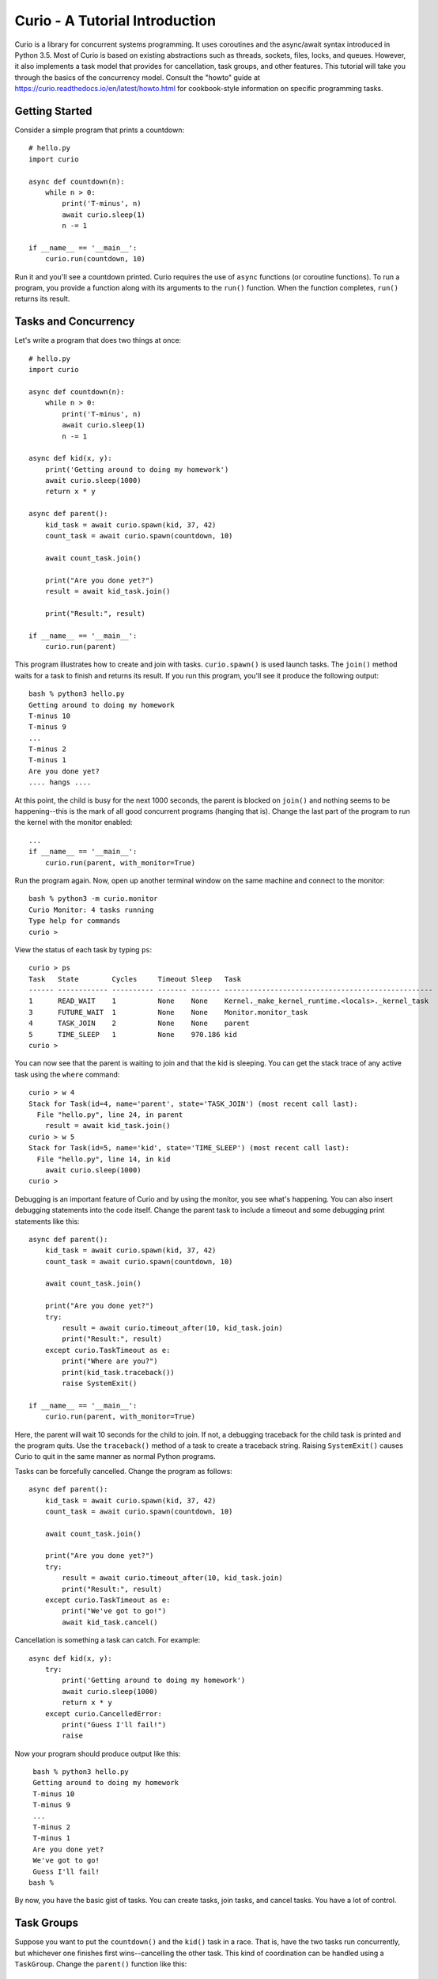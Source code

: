 Curio - A Tutorial Introduction
===============================

Curio is a library for concurrent systems programming. It
uses coroutines and the async/await syntax introduced in Python
3.5. Most of Curio is based on existing abstractions such
as threads, sockets, files, locks, and queues. However, it also
implements a task model that provides for cancellation, task groups,
and other features.  This tutorial will take you through the basics of
the concurrency model.  Consult the "howto" guide at
https://curio.readthedocs.io/en/latest/howto.html for cookbook-style information
on specific programming tasks.

Getting Started
---------------

Consider a simple program that prints a countdown::
 
    # hello.py
    import curio
    
    async def countdown(n):
        while n > 0:
            print('T-minus', n)
            await curio.sleep(1)
            n -= 1

    if __name__ == '__main__':
        curio.run(countdown, 10)

Run it and you'll see a countdown printed.  Curio requires the use of
``async`` functions (or coroutine functions). To run a program, you
provide a function along with its arguments to the ``run()``
function. When the function completes, ``run()`` returns its result.

Tasks and Concurrency
---------------------

Let's write a program that does two things at once::

    # hello.py
    import curio

    async def countdown(n):
        while n > 0:
            print('T-minus', n)
            await curio.sleep(1)
            n -= 1

    async def kid(x, y):
        print('Getting around to doing my homework')
        await curio.sleep(1000)
        return x * y

    async def parent():
        kid_task = await curio.spawn(kid, 37, 42)
        count_task = await curio.spawn(countdown, 10)

	await count_task.join()

        print("Are you done yet?")
        result = await kid_task.join()

        print("Result:", result)

    if __name__ == '__main__':
        curio.run(parent)

This program illustrates how to create and join with tasks.
``curio.spawn()`` is used launch tasks. The ``join()`` method waits
for a task to finish and returns its result.
If you run this program, you'll see it produce the following
output::

    bash % python3 hello.py
    Getting around to doing my homework
    T-minus 10
    T-minus 9
    ...
    T-minus 2
    T-minus 1
    Are you done yet?
    .... hangs ....

At this point, the child is busy for the next 1000 seconds, the parent
is blocked on ``join()`` and nothing seems to be happening--this is
the mark of all good concurrent programs (hanging that is).  Change
the last part of the program to run the kernel with the monitor
enabled::

    ...
    if __name__ == '__main__':
        curio.run(parent, with_monitor=True)

Run the program again.  Now, open up another terminal window on the same
machine and connect to the monitor::

    bash % python3 -m curio.monitor
    Curio Monitor: 4 tasks running
    Type help for commands
    curio >

View the status of each task by typing ``ps``::

    curio > ps
    Task   State        Cycles     Timeout Sleep   Task                                               
    ------ ------------ ---------- ------- ------- --------------------------------------------------
    1      READ_WAIT    1          None    None    Kernel._make_kernel_runtime.<locals>._kernel_task 
    3      FUTURE_WAIT  1          None    None    Monitor.monitor_task                              
    4      TASK_JOIN    2          None    None    parent                                            
    5      TIME_SLEEP   1          None    970.186 kid                                               
    curio > 

You can now see that the parent is waiting to join and that the kid is
sleeping.  You can get the stack trace of any active task using the
``where`` command::

    curio > w 4
    Stack for Task(id=4, name='parent', state='TASK_JOIN') (most recent call last):
      File "hello.py", line 24, in parent
        result = await kid_task.join()
    curio > w 5
    Stack for Task(id=5, name='kid', state='TIME_SLEEP') (most recent call last):
      File "hello.py", line 14, in kid
        await curio.sleep(1000)
    curio >

Debugging is an important feature of Curio and by using the monitor,
you see what's happening.  You can also insert debugging statements
into the code itself. Change the parent task to include a timeout and
some debugging print statements like this::

    async def parent():
        kid_task = await curio.spawn(kid, 37, 42)
        count_task = await curio.spawn(countdown, 10)

        await count_task.join()

        print("Are you done yet?")
        try:
            result = await curio.timeout_after(10, kid_task.join)
            print("Result:", result)
        except curio.TaskTimeout as e:
            print("Where are you?")
            print(kid_task.traceback())
            raise SystemExit()

    if __name__ == '__main__':
        curio.run(parent, with_monitor=True)

Here, the parent will wait 10 seconds for the child to join.  If not,
a debugging traceback for the child task is printed and the program
quits.  Use the ``traceback()`` method of a task to create a traceback
string.  Raising ``SystemExit()`` causes Curio to quit in the same
manner as normal Python programs.

Tasks can be forcefully cancelled. Change the program as follows::

    async def parent():
        kid_task = await curio.spawn(kid, 37, 42)
        count_task = await curio.spawn(countdown, 10)

        await count_task.join()

        print("Are you done yet?")
        try:
            result = await curio.timeout_after(10, kid_task.join)
            print("Result:", result)
        except curio.TaskTimeout as e:
            print("We've got to go!")
            await kid_task.cancel()

Cancellation is something a task can catch. For example::

    async def kid(x, y):
        try:
            print('Getting around to doing my homework')
            await curio.sleep(1000)
            return x * y
        except curio.CancelledError:
            print("Guess I'll fail!")
            raise

Now your program should produce output like this::

    bash % python3 hello.py
    Getting around to doing my homework
    T-minus 10
    T-minus 9
    ...
    T-minus 2
    T-minus 1
    Are you done yet?
    We've got to go!
    Guess I'll fail!
   bash %

By now, you have the basic gist of tasks. You can create
tasks, join tasks, and cancel tasks.  You have a lot of control.

Task Groups
-----------

Suppose you want to put the ``countdown()`` and the ``kid()`` task in
a race. That is, have the two tasks run concurrently, but whichever
one finishes first wins--cancelling the other task.  This kind of coordination
can be handled using a ``TaskGroup``.  Change the ``parent()`` function like this::

    async def parent():
        async with curio.TaskGroup(wait=any) as g:
            await g.spawn(kid, 37, 42)
            await g.spawn(countdown, 10)

        if g.result is None:
            print("Why didn't you finish?")
        else:
            print("Result:", g.result)

In this code, a task group waits for any task to finish (the ``wait=any``
argument). When this occurs, the losing task is 
automatically cancelled.  The ``result`` attribute of the group
contains the result of the task that finished first.

Running this code, you will either get output like this::

    Getting around to doing my homework
    T-minus 10
    T-minus 9
    T-minus 8
    T-minus 7
    Result: 1554

or you will get this if the ``kid()`` takes too long::

    Getting around to doing my homework
    T-minus 10
    T-minus 9
    ...
    T-minus 2
    T-minus 1
    Guess I'll fail!
    Why didn't you finish?

A critical feature of a task group is that when used as a context
manager (as shown), no child task survives--all created tasks will
have either completed or have been cancelled when control-flow leaves
the managed block. This kind of task control is an example of a
programming style sometimes known as "structured concurrency."  

Number Crunching and Blocking Operations
----------------------------------------

Suppose that the ``kid()`` task now requires the computation of
Fibonacci numbers using an algorithm with exponential complexity like
this::

    def fib(n):
        if n < 2:
            return 1
        else:
            return fib(n-1) + fib(n-2)

    async def kid(x, y):
        try:
            print('Getting around to doing my homework')
            return fib(x) * fib(y)
        except curio.CancelledError:
            print("Guess I'll fail!")
            raise

    async def parent():
        async with curio.TaskGroup(wait=any) as g:
            await g.spawn(kid, 37, 42)
            await g.spawn(countdown, 10)

        result = g.completed.result
        if result is None:
            print("Why didn't you finish?")
        else:
            print("Result:", result)

    if __name__ == '__main__':
        curio.run(parent, with_monitor=True)

If you run this version, you'll find that everything becomes
unresponsive.  For example, you won't see the ``countdown()`` task
running.  The problem is that the kid takes the CPU and
never yields.  Important lesson: Curio DOES NOT provide preemptive
scheduling. If a task decides to compute large Fibonacci numbers or
mine bitcoins, everything blocks until it's done. Don't do that.

For the other tasks to make progress, you need to modify ``kid()``
to carry out computationally intensive work in a separate process.
Change the code to use ``curio.run_in_process()`` like this::

    async def kid(x, y):
        try:
            print('Getting around to doing my homework')
            fx = await curio.run_in_process(fib, x)
            fy = await curio.run_in_process(fib, y)
            return fx * fy
        except curio.CancelledError:
            print("Guess I'll fail!")
            raise

With this change, you'll now see the countdown task running and
the kid task will be cancelled.  To see it finish, you might need
to greatly increase the countdown duration.   Coincidentally, you
could modify the code to carry the computation in parallel on
two CPUs.  You can do this using a task group::

    async def kid(x, y):
        try:
            print('Getting around to doing my homework')
            async with curio.TaskGroup() as g:
                t1 = await g.spawn(curio.run_in_process, fib, x)
                t2 = await g.spawn(curio.run_in_process, fib, y)
            return t1.result * t2.result
        except curio.CancelledError:
            print("Guess I'll fail!")
            raise

The problem of blocking also applies to operations involving I/O.  For
example, suppose the kid starts hanging out with a bunch of savvy 5th
graders who are into microservices and the ``fib()`` function morphs
into something that's making HTTP requests and decoding JSON::

    import requests
    def fib(n):
        r = requests.get(f'http://www.dabeaz.com/cgi-bin/fib.py?n={n}')
        resp = r.json()
        return int(resp['value'])

The popular ``requests`` library knows nothing of Curio and it blocks
the internal event loop while waiting for a response.  This is
essentially the same problem as before except that ``requests.get()``
mainly spends its time waiting for I/O. For this, you can use
``curio.run_in_thread()`` to move work to a separate thread
instead. Modify the code like this::

    async def kid(x, y):
        try:
            print('Getting around to doing my homework')
            fx = await curio.run_in_thread(fib, x)
            fy = await curio.run_in_thread(fib, y)
            return fx*fy
        except curio.CancelledError:
            print("Guess I'll fail!")
            raise

The problem of blocking is a common issue with all async
frameworks. Unless you can rewrite the code to be fully async, running
code in a separate thread or process is really your only option to
avoid stalls.  The Curio ``run_in_process()`` and ``run_in_thread()``
functions are used to do just this.  As a rule of thumb, use processes
for computationally intensive tasks and use threads for tasks that
are mostly performing I/O.  

An Echo Server
--------------

A common use of Curio is network programming.  Here is an
echo server::

    from curio import run, tcp_server

    async def echo_client(client, addr):
        print('Connection from', addr)
        while True:
            data = await client.recv(1000)
            if not data:
                break
            await client.sendall(data)
        print('Connection closed')

    if __name__ == '__main__':
        run(tcp_server, '', 25000, echo_client)

Run this program and connect to it using ``nc`` or ``telnet``.  You'll
see the program echoing back data to you.  Open up multiple
connections and see that it handles multiple client connections::

    bash % nc localhost 25000
    Hello                 (you type)
    Hello                 (response)
    Is anyone there?      (you type)
    Is anyone there?      (response)
    ^C
    bash %

In this program, ``client`` argument to ``echo_client()`` is a
socket. However, all I/O operations are now asynchronous and must use
``await``.  In some cases, it is easier to work with the data
presented with a file-like interface--especially if you must work with
data formatted as lines.  To do this, you can convert the socket into
a stream like this::

    async def echo_client(client, addr):
        print("Connection from", addr)
        s = client.as_stream()
        async for line in s:
            await s.write(line)
        await s.close()
        print('Connection closed')

    if __name__ == '__main__':
        run(tcp_server, '', 25000, echo_client)
    
If you've written a similar program using sockets and threads, you'll
find that this program looks nearly identical except for the use of
``async`` and ``await``.  Any operation that involves I/O, blocking, or
the services of Curio is always prefaced by ``await``.  

Intertask Communication
-----------------------

If you want tasks to communicate, use a ``Queue``.  For example,
here's an example of implementing a publish-subscribe service::

    from curio import run, TaskGroup, Queue, sleep

    messages = Queue()
    subscribers = set()

    # Dispatch task that forwards incoming messages to subscribers
    async def dispatcher():
        async for msg in messages:
            for q in list(subscribers):
                await q.put(msg)

    # Publish a message
    async def publish(msg):
        await messages.put(msg)

    # A sample subscriber task
    async def subscriber(name):
        queue = Queue()
        subscribers.add(queue)
        try:
            async for msg in queue:
                print(name, 'got', msg)
        finally:
            subscribers.discard(queue)

    # A sample producer task
    async def producer():
        for i in range(10):
            await publish(i)
            await sleep(0.1)

    async def main():
        async with TaskGroup() as g:
            await g.spawn(dispatcher)
            await g.spawn(subscriber, 'child1')
            await g.spawn(subscriber, 'child2')
            await g.spawn(subscriber, 'child3')
            ptask = await g.spawn(producer)
            await ptask.join()
            await g.cancel_remaining()

    if __name__ == '__main__':
        run(main)

A Chat Server
-------------

Combining sockets and queues, you can implement a simple chat server.  For example::

    from curio import run, spawn, TaskGroup, Queue, tcp_server

    messages = Queue()
    subscribers = set()

    async def dispatcher():
        async for msg in messages:
            for q in subscribers:
                await q.put(msg)

    async def publish(msg):
        await messages.put(msg)

    # Task that writes chat messages to clients
    async def outgoing(client_stream):
        queue = Queue()
        try:
            subscribers.add(queue)
            async for name, msg in queue:
                await client_stream.write(name + b':' + msg)
        finally:
            subscribers.discard(queue)

    # Task that reads chat messages and publishes them
    async def incoming(client_stream, name):
        async for line in client_stream:
            await publish((name, line))

    async def chat_handler(client, addr):
        print('Connection from', addr) 
        async with client:
            client_stream = client.as_stream()
            await client_stream.write(b'Your name: ')
            name = (await client_stream.readline()).strip()
            await publish((name, b'joined\n'))

            async with TaskGroup(wait=any) as workers:
                await workers.spawn(outgoing, client_stream)
                await workers.spawn(incoming, client_stream, name)

            await publish((name, b'has gone away\n'))

        print('Connection closed')

    async def chat_server(host, port):
        async with TaskGroup() as g:
            await g.spawn(dispatcher)
            await g.spawn(tcp_server, host, port, chat_handler)


    if __name__ == '__main__':
        run(chat_server('', 25000))

In this code, each connection results in two tasks (``incoming`` and 
``outgoing``).  The ``incoming`` task reads incoming lines and publishes
them.  The ``outgoing`` task subscribes to the feed and sends outgoing
messages.   The ``workers`` task group supervises these two tasks. If any
one of them terminates, the other task is cancelled right away.

The ``chat_server`` task launches both the ``dispatcher`` and a ``tcp_server``
task and watches them.  If cancelled, both of those tasks will be shut down.

Programming Advice
------------------

At this point, you should have enough of the core concepts to get started. 
Here are a few programming tips:

- Think thread programming and synchronous code.
  Tasks execute like threads and programming techniques applied to threads
  also apply to Curio.  Just remember that blocking operations are
  always prefaced by an explicit ``await``. 

- Curio uses the same I/O abstractions that you would use in normal
  synchronous code (e.g., sockets, files, etc.).  Methods have the
  same names and perform the same functions.  However, all operations
  that potentially involve I/O or blocking will always be prefaced by an
  explicit ``await`` keyword.  

- Be extra wary of any library calls that do not use an explicit
  ``await``.  Although these calls will work, they could potentially
  block the kernel on I/O or long-running calculations.  If you know
  that either of these are possible, consider the use of the
  ``run_in_process()`` or ``run_in_thread()`` functions to execute the work.

Debugging Tips
--------------

A common programming mistake is to forget to use ``await``.  For example::

    async def countdown(n):
        while n > 0:
            print('T-minus', n)
            curio.sleep(5)        # Missing await
            n -= 1

This will usually result in a warning message::
   
    example.py:8: RuntimeWarning: coroutine 'sleep' was never awaited

For debugging a program that is otherwise running, but you're not
exactly sure what it might be doing (perhaps it's hung or deadlocked),
consider the use of the monitor.  For example::

    import curio
    ...
    run(..., with_monitor=True)

The monitor can show you the state of each task and you can get stack 
traces. Remember that you enter the monitor by running ``python3 -m curio.monitor``
in a separate window.

You can also turn on scheduler tracing with code like this::

    from curio.debug import schedtrace
    import logging
    logging.basicConfig(level=logging.DEBUG)
    run(..., debug=schedtrace)

This will write log information about the scheduling of tasks.  If you want even
more fine-grained information, you can enable trap tracing using this::

    from curio.debug import traptrace
    import logging
    logging.basicConfig(level=logging.DEBUG)
    run(..., debug=traptrace)

This will write a log of every low-level operation being performed by Curio.

More Information
----------------

The official Github page at https://github.com/dabeaz/curio should be used for bug reports.

A reference manual can be found at https://curio.readthedocs.io/en/latest/reference.html.

See the HowTo guide at https://curio.readthedocs.io/en/latest/howto.html for more tips and
techniques.















    







